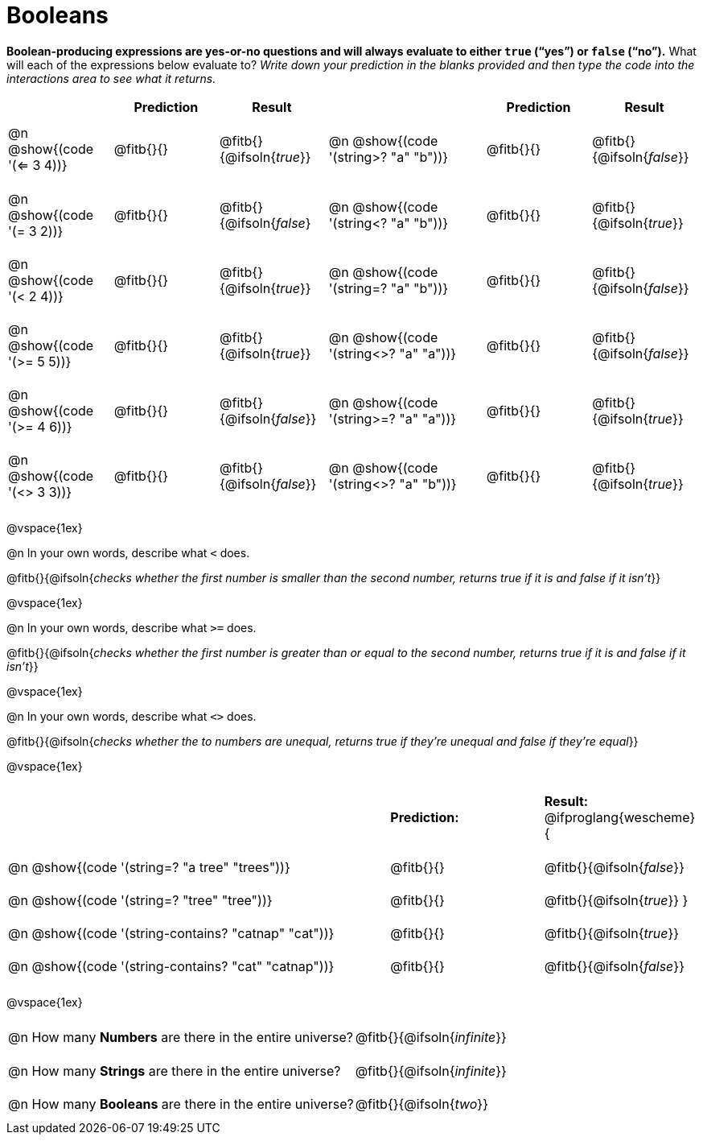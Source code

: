 = Booleans

*Boolean-producing expressions are yes-or-no questions and will always evaluate to either `true` (“yes”) or `false` (“no”).* What will each of the expressions below evaluate to? _Write down your prediction in the blanks provided and then type the code into the interactions area to see what it returns._

++++
<style>
#content td {padding: 0.6rem 0px !important}
#content table .autonum::after { content: ')'; }
#content th { text-align: center !important; }
</style>
++++


[.table1, cols="2, .>2, .>2, 0, 3, .>2, .>2", frame="none", grid="none", stripes="none" options="header"]
|===
|								    	| *Prediction*	| *Result*
||                                		| *Prediction*	| *Result*

| @n @show{(code '(<= 3 4))}   			| @fitb{}{}  	| @fitb{}{@ifsoln{_true_}}
||@n @show{(code '(string>? "a" "b"))} 	| @fitb{}{}  	| @fitb{}{@ifsoln{_false_}}

| @n @show{(code '(= 3 2))}				| @fitb{}{}		| @fitb{}{@ifsoln{_false_}
||@n @show{(code '(string<? "a" "b"))}	| @fitb{}{}		| @fitb{}{@ifsoln{_true_}}

| @n @show{(code '(< 2 4))}				| @fitb{}{}		| @fitb{}{@ifsoln{_true_}}
||@n @show{(code '(string=? "a" "b"))}	| @fitb{}{}		| @fitb{}{@ifsoln{_false_}}

| @n @show{(code '(>= 5 5))}			| @fitb{}{}		| @fitb{}{@ifsoln{_true_}}
||@n @show{(code '(string<>? "a" "a"))}	| @fitb{}{}		| @fitb{}{@ifsoln{_false_}}

| @n @show{(code '(>= 4 6))}			| @fitb{}{}		| @fitb{}{@ifsoln{_false_}}
||@n @show{(code '(string>=? "a" "a"))}	| @fitb{}{}		| @fitb{}{@ifsoln{_true_}}


| @n @show{(code '(<> 3 3))}			| @fitb{}{}		| @fitb{}{@ifsoln{_false_}}
||@n @show{(code '(string<>? "a" "b"))}	| @fitb{}{}		| @fitb{}{@ifsoln{_true_}}
|===

@vspace{1ex}

@n In your own words, describe what `<` does.

@fitb{}{@ifsoln{_checks whether the first number is smaller than the second number, returns true if it is and false if it isn't_}}

@vspace{1ex}

@n In your own words, describe what `>=` does.

@fitb{}{@ifsoln{_checks whether the first number is greater than or equal to the second number, returns true if it is and false if it isn't_}}

@vspace{1ex}

@n In your own words, describe what `<>` does.

@fitb{}{@ifsoln{_checks whether the to numbers are unequal, returns true if they're unequal and false if they're equal_}}

@vspace{1ex}

[cols="5, .>2, .>2", frame="none", grid="none", stripes="none"]
|===
|													 | *Prediction:*	| *Result:*
@ifproglang{wescheme}{
|@n @show{(code '(string=? "a tree" "trees"))} 	 	 | @fitb{}{}		| @fitb{}{@ifsoln{_false_}}
|@n @show{(code '(string=? "tree"   "tree"))}		 | @fitb{}{}		| @fitb{}{@ifsoln{_true_}}
}
|@n @show{(code '(string-contains?  "catnap" "cat"))}| @fitb{}{}		| @fitb{}{@ifsoln{_true_}}
|@n @show{(code '(string-contains?  "cat" "catnap"))}| @fitb{}{}		| @fitb{}{@ifsoln{_false_}}
|===

@vspace{1ex}

[cols=".>10, .>6", frame="none", stripes="none", grid="none"]
|===
|@n How many *Numbers* are there in the entire universe? 	| @fitb{}{@ifsoln{_infinite_}}
|@n How many *Strings* are there in the entire universe?	| @fitb{}{@ifsoln{_infinite_}}
|@n How many *Booleans* are there in the entire universe?	| @fitb{}{@ifsoln{_two_}}
|===
